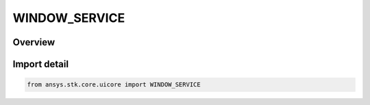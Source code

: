 WINDOW_SERVICE
==============

.. py:class:: WINDOW_SERVICE

   IntEnum


.. py:currentmodule:: ansys.stk.core.uicore

Overview
--------

.. tab-set::

    .. tab-item:: Members
        
        .. list-table::
            :header-rows: 0
            :widths: auto

            * - :py:attr:`~WINDOW_2D`
              - A 2D window.

            * - :py:attr:`~WINDOW_3D`
              - A 3D window.


Import detail
-------------

.. code-block:: python

    from ansys.stk.core.uicore import WINDOW_SERVICE


